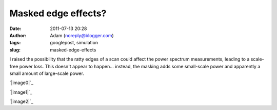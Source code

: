 Masked edge effects?
####################
:date: 2011-07-13 20:28
:author: Adam (noreply@blogger.com)
:tags: googlepost, simulation
:slug: masked-edge-effects

I raised the possibility that the ratty edges of a scan could affect the
power spectrum measurements, leading to a scale-free power loss. This
doesn't appear to happen... instead, the masking adds some small-scale
power and apparently a small amount of large-scale power.

.. raw:: html

   <div class="separator" style="clear: both; text-align: center;">

`|image0|`_

.. raw:: html

   </div>

.. raw:: html

   <div class="separator" style="clear: both; text-align: center;">

`|image1|`_

.. raw:: html

   </div>

.. raw:: html

   <div class="separator" style="clear: both; text-align: center;">

`|image2|`_

.. raw:: html

   </div>

.. raw:: html

   </p>

.. _|image3|: http://1.bp.blogspot.com/-y7Bh9ngi7mY/Th3_sLpN0VI/AAAAAAAAGSc/4P67rBou5HE/s1600/exp10_ds2_astrosky_arrang45_atmotest_amp1.0E%252B00_sky03_seed00_peak010.00_nosmooth_test_compare.png
.. _|image4|: http://4.bp.blogspot.com/-cg1akcZbUek/Th3_sicaVmI/AAAAAAAAGSk/_4sALFui9kA/s1600/exp10_ds2_astrosky_arrang45_atmotest_amp1.0E%252B00_sky03_seed00_peak010.00_nosmooth_test_psds.png
.. _|image5|: http://2.bp.blogspot.com/-y-9SbSCsPqw/Th3_tHJGc8I/AAAAAAAAGSs/suuiw8xvwpQ/s1600/exp10_ds2_astrosky_arrang45_atmotest_amp1.0E%252B00_sky03_seed00_peak010.00_nosmooth_test_stf.png

.. |image0| image:: http://1.bp.blogspot.com/-y7Bh9ngi7mY/Th3_sLpN0VI/AAAAAAAAGSc/4P67rBou5HE/s320/exp10_ds2_astrosky_arrang45_atmotest_amp1.0E%252B00_sky03_seed00_peak010.00_nosmooth_test_compare.png
.. |image1| image:: http://4.bp.blogspot.com/-cg1akcZbUek/Th3_sicaVmI/AAAAAAAAGSk/_4sALFui9kA/s320/exp10_ds2_astrosky_arrang45_atmotest_amp1.0E%252B00_sky03_seed00_peak010.00_nosmooth_test_psds.png
.. |image2| image:: http://2.bp.blogspot.com/-y-9SbSCsPqw/Th3_tHJGc8I/AAAAAAAAGSs/suuiw8xvwpQ/s320/exp10_ds2_astrosky_arrang45_atmotest_amp1.0E%252B00_sky03_seed00_peak010.00_nosmooth_test_stf.png
.. |image3| image:: http://1.bp.blogspot.com/-y7Bh9ngi7mY/Th3_sLpN0VI/AAAAAAAAGSc/4P67rBou5HE/s320/exp10_ds2_astrosky_arrang45_atmotest_amp1.0E%252B00_sky03_seed00_peak010.00_nosmooth_test_compare.png
.. |image4| image:: http://4.bp.blogspot.com/-cg1akcZbUek/Th3_sicaVmI/AAAAAAAAGSk/_4sALFui9kA/s320/exp10_ds2_astrosky_arrang45_atmotest_amp1.0E%252B00_sky03_seed00_peak010.00_nosmooth_test_psds.png
.. |image5| image:: http://2.bp.blogspot.com/-y-9SbSCsPqw/Th3_tHJGc8I/AAAAAAAAGSs/suuiw8xvwpQ/s320/exp10_ds2_astrosky_arrang45_atmotest_amp1.0E%252B00_sky03_seed00_peak010.00_nosmooth_test_stf.png
